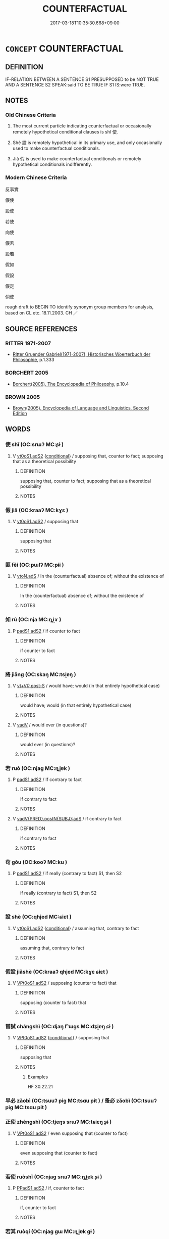 # -*- mode: mandoku-tls-view -*-
#+TITLE: COUNTERFACTUAL
#+DATE: 2017-03-18T10:35:30.668+09:00        
#+STARTUP: content
* =CONCEPT= COUNTERFACTUAL
:PROPERTIES:
:CUSTOM_ID: uuid-3eed9c9c-4b37-43f6-b13a-d1bc26e040ea
:SYNONYM+:  CONTRARY TO FACT
:TR_ZH: 反事實
:END:
** DEFINITION

IF-RELATION BETWEEN A SENTENCE S1 PRESUPPOSED to be NOT TRUE AND A SENTENCE S2 SPEAK:said TO BE TRUE IF S1 IS:were TRUE.

** NOTES

*** Old Chinese Criteria
1. The most current particle indicating counterfactual or occasionally remotely hypothetical conditional clauses is shǐ 使.

2. Shè 設 is remotely hypothetical in its primary use, and only occasionally used to make counterfactual conditionals.

3. Jiǎ 假 is used to make counterfactual conditionals or remotely hypothetical conditionals indifferently.

*** Modern Chinese Criteria
反事實

假使

設使

若使

向使

假若

設若

假如

假設

假定

倘使

rough draft to BEGIN TO identify synonym group members for analysis, based on CL etc. 18.11.2003. CH ／

** SOURCE REFERENCES
*** RITTER 1971-2007
 - [[cite:RITTER-1971-2007][Ritter Gruender Gabriel(1971-2007), Historisches Woerterbuch der Philosophie]], p.1.333

*** BORCHERT 2005
 - [[cite:BORCHERT-2005][Borchert(2005), The Encyclopedia of Philosophy]], p.10.4

*** BROWN 2005
 - [[cite:BROWN-2005][Brown(2005), Encyclopedia of Language and Linguistics. Second Edition]]
** WORDS
   :PROPERTIES:
   :VISIBILITY: children
   :END:
*** 使 shǐ (OC:srɯʔ MC:ʂɨ )
:PROPERTIES:
:CUSTOM_ID: uuid-1d73b5a8-70dd-40b1-86e5-9f4397df1bc9
:Char+: 使(9,6/8) 
:GY_IDS+: uuid-028c0020-4d7a-4b04-a6ad-c5386df929f0
:PY+: shǐ     
:OC+: srɯʔ     
:MC+: ʂɨ     
:END: 
**** V [[tls:syn-func::#uuid-cf44b197-f172-4bcd-8bc2-b404d02bf71c][vt0oS1.adS2]] {[[tls:sem-feat::#uuid-33206044-2b20-49c4-87c9-4d29c0e3df04][conditional]]} / supposing that, counter to fact;  supposing that as a theoretical possibility
:PROPERTIES:
:CUSTOM_ID: uuid-c656b779-1730-499b-b3d9-eeb5d38f8e1d
:WARRING-STATES-CURRENCY: 4
:END:
****** DEFINITION

supposing that, counter to fact;  supposing that as a theoretical possibility

****** NOTES

*** 假 jiǎ (OC:kraaʔ MC:kɣɛ )
:PROPERTIES:
:CUSTOM_ID: uuid-c606ca97-d774-4ffe-93af-82c0edd92079
:Char+: 假(9,9/11) 
:GY_IDS+: uuid-3c8386f6-1f0d-43a6-9209-ec8d132c60ce
:PY+: jiǎ     
:OC+: kraaʔ     
:MC+: kɣɛ     
:END: 
**** V [[tls:syn-func::#uuid-cf44b197-f172-4bcd-8bc2-b404d02bf71c][vt0oS1.adS2]] / supposing that
:PROPERTIES:
:CUSTOM_ID: uuid-60c0eefc-b0c9-40b6-b77b-634be0c2b613
:WARRING-STATES-CURRENCY: 3
:END:
****** DEFINITION

supposing that

****** NOTES

*** 匪 fěi (OC:pɯlʔ MC:pɨi )
:PROPERTIES:
:CUSTOM_ID: uuid-2b04d03b-c09b-460b-8550-73e77877ea63
:Char+: 匪(22,8/10) 
:GY_IDS+: uuid-da78ecbd-a6d5-46b4-b7e3-23dedefb558e
:PY+: fěi     
:OC+: pɯlʔ     
:MC+: pɨi     
:END: 
**** V [[tls:syn-func::#uuid-2231d306-0fde-487d-bf64-ae174f755516][vtoN.adS]] / In the (counterfactual) absence of; without the existence of
:PROPERTIES:
:CUSTOM_ID: uuid-0a6a6cb9-2130-417c-a7e7-60df6b09d596
:END:
****** DEFINITION

In the (counterfactual) absence of; without the existence of

****** NOTES

*** 如 rú (OC:nja MC:ȵi̯ɤ )
:PROPERTIES:
:CUSTOM_ID: uuid-dd2e042f-217c-4c69-ba26-4bb955280edc
:Char+: 如(38,3/6) 
:GY_IDS+: uuid-b70766fd-8fa3-4174-9134-d39d5f504d70
:PY+: rú     
:OC+: nja     
:MC+: ȵi̯ɤ     
:END: 
**** P [[tls:syn-func::#uuid-b2b50423-7ad4-40cb-815c-59efdaef2f37][padS1.adS2]] / if counter to fact
:PROPERTIES:
:CUSTOM_ID: uuid-ccb025f3-9d7a-4231-9def-6e9c2df40f03
:END:
****** DEFINITION

if counter to fact

****** NOTES

*** 將 jiāng (OC:skaŋ MC:tsi̯ɐŋ )
:PROPERTIES:
:CUSTOM_ID: uuid-d1d01e71-547a-4fee-af32-58afe3a75b96
:Char+: 將(41,8/11) 
:GY_IDS+: uuid-69629cac-c2c1-4e4e-973b-f5d11b631144
:PY+: jiāng     
:OC+: skaŋ     
:MC+: tsi̯ɐŋ     
:END: 
**** V [[tls:syn-func::#uuid-36eba9ea-d8ab-47ce-afb9-9504027cb2ab][vt+V/0/.post-S]] / would have; would (in that entirely hypothetical case)
:PROPERTIES:
:CUSTOM_ID: uuid-9548a303-d826-4e60-9700-a1470f90e2ce
:END:
****** DEFINITION

would have; would (in that entirely hypothetical case)

****** NOTES

**** V [[tls:syn-func::#uuid-2a0ded86-3b04-4488-bb7a-3efccfa35844][vadV]] / would ever (in questions)?
:PROPERTIES:
:CUSTOM_ID: uuid-fb417ab5-965c-48bf-9a47-351c7a32f2be
:END:
****** DEFINITION

would ever (in questions)?

****** NOTES

*** 若 ruò (OC:njaɡ MC:ȵi̯ɐk )
:PROPERTIES:
:CUSTOM_ID: uuid-c338b593-a54d-4f8d-bfd5-7d9e28fb6b87
:Char+: 若(140,5/11) 
:GY_IDS+: uuid-e95f9487-c052-417b-88df-0dbffda95fbb
:PY+: ruò     
:OC+: njaɡ     
:MC+: ȵi̯ɐk     
:END: 
**** P [[tls:syn-func::#uuid-b2b50423-7ad4-40cb-815c-59efdaef2f37][padS1.adS2]] / If contrary to fact
:PROPERTIES:
:CUSTOM_ID: uuid-801bc56f-ae09-4a96-8c74-83c258b708da
:END:
****** DEFINITION

If contrary to fact

****** NOTES

**** V [[tls:syn-func::#uuid-8493d61b-f429-413d-aa90-f3f3c0a94f0f][vadV{PRED}.postN{SUBJ}:adS]] / if contrary to fact
:PROPERTIES:
:CUSTOM_ID: uuid-4ff94ffc-84ea-49ba-8113-f220fb716d90
:END:
****** DEFINITION

if contrary to fact

****** NOTES

*** 苟 gǒu (OC:kooʔ MC:ku )
:PROPERTIES:
:CUSTOM_ID: uuid-8f3d61f7-14c7-491b-a75a-e094a29618c2
:Char+: 苟(140,5/11) 
:GY_IDS+: uuid-f5943075-30ec-4b23-a75a-2a7bb28c53c5
:PY+: gǒu     
:OC+: kooʔ     
:MC+: ku     
:END: 
**** P [[tls:syn-func::#uuid-b2b50423-7ad4-40cb-815c-59efdaef2f37][padS1.adS2]] / if really (contrary to fact) S1, then S2
:PROPERTIES:
:CUSTOM_ID: uuid-36319ffe-7a65-467c-a55d-d3beeee6c188
:END:
****** DEFINITION

if really (contrary to fact) S1, then S2

****** NOTES

*** 設 shè (OC:qhjed MC:ɕiɛt )
:PROPERTIES:
:CUSTOM_ID: uuid-7ee6f4c2-c23a-4ef3-acec-a54d6828a994
:Char+: 設(149,4/11) 
:GY_IDS+: uuid-731cd1d0-3604-43de-9374-4348e41d32f6
:PY+: shè     
:OC+: qhjed     
:MC+: ɕiɛt     
:END: 
**** V [[tls:syn-func::#uuid-cf44b197-f172-4bcd-8bc2-b404d02bf71c][vt0oS1.adS2]] {[[tls:sem-feat::#uuid-33206044-2b20-49c4-87c9-4d29c0e3df04][conditional]]} / assuming that, contrary to fact
:PROPERTIES:
:CUSTOM_ID: uuid-1493b5a6-6963-49c0-b78b-91e4386032ca
:WARRING-STATES-CURRENCY: 3
:END:
****** DEFINITION

assuming that, contrary to fact

****** NOTES

*** 假設 jiǎshè (OC:kraaʔ qhjed MC:kɣɛ ɕiɛt )
:PROPERTIES:
:CUSTOM_ID: uuid-b033b649-e68a-410f-b85c-7692d52d1713
:Char+: 假(9,9/11) 設(149,4/11) 
:GY_IDS+: uuid-3c8386f6-1f0d-43a6-9209-ec8d132c60ce uuid-731cd1d0-3604-43de-9374-4348e41d32f6
:PY+: jiǎ shè    
:OC+: kraaʔ qhjed    
:MC+: kɣɛ ɕiɛt    
:END: 
**** V [[tls:syn-func::#uuid-729965e0-633f-46d5-b017-2a31f4edc0a4][VPt0oS1.adS2]] / supposing (counter to fact) that
:PROPERTIES:
:CUSTOM_ID: uuid-e2d52bf3-b3bd-4426-b2a7-b3f469e329a8
:END:
****** DEFINITION

supposing (counter to fact) that

****** NOTES

*** 嘗試 chángshì (OC:djaŋ lʰɯɡs MC:dʑi̯ɐŋ ɕɨ )
:PROPERTIES:
:CUSTOM_ID: uuid-f89e7d17-62ac-4209-adb3-d6e2806bc935
:Char+: 嘗(30,11/14) 試(149,6/13) 
:GY_IDS+: uuid-599114b6-a3a5-43cd-910e-980cf9e48c59 uuid-ce612313-dbcf-4aec-be39-176410f4cd28
:PY+: cháng shì    
:OC+: djaŋ lʰɯɡs    
:MC+: dʑi̯ɐŋ ɕɨ    
:END: 
**** V [[tls:syn-func::#uuid-729965e0-633f-46d5-b017-2a31f4edc0a4][VPt0oS1.adS2]] {[[tls:sem-feat::#uuid-33206044-2b20-49c4-87c9-4d29c0e3df04][conditional]]} / supposing that
:PROPERTIES:
:CUSTOM_ID: uuid-1568f65c-4b56-4bae-bb42-bd625f19de62
:END:
****** DEFINITION

supposing that

****** NOTES

******* Examples
HF 30.22.21

*** 早必 zǎobì (OC:tsuuʔ piɡ MC:tsɑu pit ) / 蚤必 zǎobì (OC:tsuuʔ piɡ MC:tsɑu pit )
:PROPERTIES:
:CUSTOM_ID: uuid-f390d771-144e-4215-a533-181211838776
:Char+: 早(72,2/6) 必(61,1/4) 
:Char+: 蚤(142,4/10) 必(61,1/4) 
:GY_IDS+: uuid-7c4c79a6-6f34-4b4c-9c05-2a17e391025f uuid-25996ba8-1e36-4438-8c90-d9a399341f8e
:PY+: zǎo bì    
:OC+: tsuuʔ piɡ    
:MC+: tsɑu pit    
:GY_IDS+: uuid-58a027b0-187b-4edd-bf33-e0d6eea631bd uuid-25996ba8-1e36-4438-8c90-d9a399341f8e
:PY+: zǎo bì    
:OC+: tsuuʔ piɡ    
:MC+: tsɑu pit    
:END: 
*** 正使 zhèngshǐ (OC:tjeŋs srɯʔ MC:tɕiɛŋ ʂɨ )
:PROPERTIES:
:CUSTOM_ID: uuid-e60a2b9f-edc6-4831-ba51-8bffe29ac691
:Char+: 正(77,1/5) 使(9,6/8) 
:GY_IDS+: uuid-c999ab91-bd63-4c68-8ac7-a4806975fe85 uuid-028c0020-4d7a-4b04-a6ad-c5386df929f0
:PY+: zhèng shǐ    
:OC+: tjeŋs srɯʔ    
:MC+: tɕiɛŋ ʂɨ    
:END: 
**** V [[tls:syn-func::#uuid-729965e0-633f-46d5-b017-2a31f4edc0a4][VPt0oS1.adS2]] / even supposing that (counter to fact)
:PROPERTIES:
:CUSTOM_ID: uuid-f901f4c9-61a8-4f31-aab4-5be7d8257b42
:END:
****** DEFINITION

even supposing that (counter to fact)

****** NOTES

*** 若使 ruòshǐ (OC:njaɡ srɯʔ MC:ȵi̯ɐk ʂɨ )
:PROPERTIES:
:CUSTOM_ID: uuid-86f7ce07-f802-446f-885a-794636e8841c
:Char+: 若(140,5/11) 使(9,6/8) 
:GY_IDS+: uuid-e95f9487-c052-417b-88df-0dbffda95fbb uuid-028c0020-4d7a-4b04-a6ad-c5386df929f0
:PY+: ruò shǐ    
:OC+: njaɡ srɯʔ    
:MC+: ȵi̯ɐk ʂɨ    
:END: 
**** P [[tls:syn-func::#uuid-71f23c12-b482-4952-833b-02a621579b00][PPadS1.adS2]] / if, counter to fact
:PROPERTIES:
:CUSTOM_ID: uuid-c526bef5-3ed7-4b24-8c02-b91e4f70032b
:END:
****** DEFINITION

if, counter to fact

****** NOTES

*** 若其 ruòqí (OC:njaɡ ɡɯ MC:ȵi̯ɐk gɨ )
:PROPERTIES:
:CUSTOM_ID: uuid-5af88888-025d-457f-a077-78feeedcd169
:Char+: 若(140,5/11) 其(12,6/8) 
:GY_IDS+: uuid-e95f9487-c052-417b-88df-0dbffda95fbb uuid-4d6c7918-4df1-492f-95db-6e81913b1710
:PY+: ruò qí    
:OC+: njaɡ ɡɯ    
:MC+: ȵi̯ɐk gɨ    
:END: 
**** P [[tls:syn-func::#uuid-71f23c12-b482-4952-833b-02a621579b00][PPadS1.adS2]] / if (contrary to fact) GY: 若其予之　　若其有知 "if they have awareness"
:PROPERTIES:
:CUSTOM_ID: uuid-f4d5af8b-b2c3-41ee-9eac-b4833d82c104
:END:
****** DEFINITION

if (contrary to fact) GY: 若其予之　　若其有知 "if they have awareness"

****** NOTES

*** 設使 shèshǐ (OC:qhjed srɯʔ MC:ɕiɛt ʂɨ )
:PROPERTIES:
:CUSTOM_ID: uuid-0496d38c-ca53-4a42-9bf7-bb7d27382bbe
:Char+: 設(149,4/11) 使(9,6/8) 
:GY_IDS+: uuid-731cd1d0-3604-43de-9374-4348e41d32f6 uuid-028c0020-4d7a-4b04-a6ad-c5386df929f0
:PY+: shè shǐ    
:OC+: qhjed srɯʔ    
:MC+: ɕiɛt ʂɨ    
:END: 
**** V [[tls:syn-func::#uuid-64373044-78aa-4a93-a7fd-c5f489fd9dbd][VPtoS1.adS2]] {[[tls:sem-feat::#uuid-33206044-2b20-49c4-87c9-4d29c0e3df04][conditional]]} / assuming that, even if, although it were the case that
:PROPERTIES:
:CUSTOM_ID: uuid-f6e04e41-33be-4213-9a3d-828cc361ca17
:END:
****** DEFINITION

assuming that, even if, although it were the case that

****** NOTES

** BIBLIOGRAPHY
bibliography:../core/tlsbib.bib
